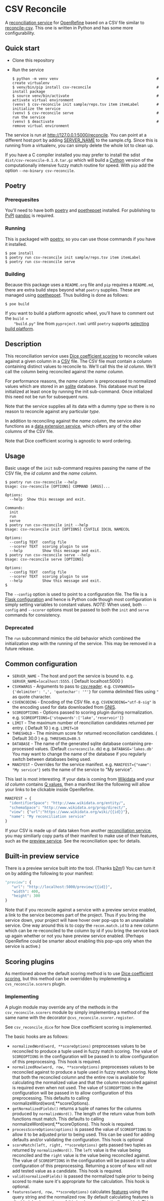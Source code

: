 #+OPTIONS: ^:nil
* CSV Reconcile
  A [[https://github.com/reconciliation-api/specs][reconciliation service]] for [[https://openrefine.org/][OpenRefine]] based on a CSV file similar to [[http://okfnlabs.org/reconcile-csv/][reconcile-csv]].  This one is written in Python and has some more configurability.

** Quick start
   - Clone this repository
   - Run the service
     : $ python -m venv venv                                             # create virtualenv
     : $ venv/bin/pip install csv-reconcile                              # install package
     : $ source venv/bin/activate                                        # activate virtual environment
     : (venv) $ csv-reconcile init sample/reps.tsv item itemLabel        # initialize the service
     : (venv) $ csv-reconcile serve                                      # run the service
     : (venv) $ deactivate                                               # remove virtual environment

   The service is run at http://127.0.0.1:5000/reconcile.  You can point at a different host:port by
   adding [[https://flask.palletsprojects.com/en/0.12.x/config/][SERVER_NAME]] to the sample.cfg.  Since this is running from a virtualenv, you can simply
   delete the whole lot to clean up.

   If you have a C compiler installed you may prefer to install the sdist
   ~dist/csv-reconcile-0.1.0.tar.gz~ which will build a [[https://cython.readthedocs.io/en/latest/][Cython]] version of the computationally
   intensive fuzzy match routine for speed.  With ~pip~ add the option ~--no-binary csv-reconcile~.

** Poetry
*** Prerequesites
    You'll need to have both [[https://python-poetry.org/docs/][poetry]] and [[https://pypi.org/project/poethepoet/0.0.3/][poethepoet]] installed.  For publishing to [[https://pypi.org/][PyPI]] [[https://pandoc.org/][pandoc]] is required.

*** Running
   This is packaged with [[https://python-poetry.org/docs/][poetry]], so you can use those commands if you have it installed.
   : $ poe install
   : $ poetry run csv-reconcile init sample/reps.tsv item itemLabel
   : $ poetry run csv-reconcile serve

*** Building
    Because this package uses a ~README.org~ file and ~pip~ requires a ~README.md~, there are extra
    build steps beyond what ~poetry~ supplies.  These are managed using [[https://pypi.org/project/poethepoet/0.0.3/][poethepoet]].  Thus building is
    done as follows:

    : $ poe build

    If you want to build a platform agnostic wheel, you'll have to comment out the ~build =
    "build.py"~ line from ~pyproject.toml~ until ~poetry~ supports [[https://github.com/python-poetry/poetry/issues/3594][selecting build platform]].

** Description

   This reconciliation service uses [[https://en.wikipedia.org/wiki/S%C3%B8rensen%E2%80%93Dice_coefficient][Dice coefficient scoring]] to reconcile values against a given column
   in a [[https://en.wikipedia.org/wiki/Comma-separated_values][CSV]] file.  The CSV file must contain a column containing distinct values to reconcile to.
   We'll call this the /id column/.  We'll call the column being reconciled against the /name column/.

   For performance reasons, the /name column/ is preprocessed to normalized values which are stored
   in an [[https://www.sqlite.org/index.html][sqlite]] database.  This database must be initialized at least once by running the init
   sub-command.  Once initialized this need not be run for subsequent runs.

   Note that the service supplies all its data with a dummy /type/ so there is no reason to reconcile
   against any particular /type/.

   In addition to reconciling against the /name column/, the service also functions as a [[https://reconciliation-api.github.io/specs/latest/#data-extension-service][data extension
   service]], which offers any of the other columns of the CSV file.

   Note that Dice coefficient scoring is agnostic to word ordering.

** Usage

   Basic usage of the ~init~ sub-command requires passing the name of the CSV file, the /id column/
   and the /name column/.

   : $ poetry run csv-reconcile --help
   : Usage: csv-reconcile [OPTIONS] COMMAND [ARGS]...
   : 
   : Options:
   :   --help  Show this message and exit.
   : 
   : Commands:
   :   init
   :   run
   :   serve
   : $ poetry run csv-reconcile init --help
   : Usage: csv-reconcile init [OPTIONS] CSVFILE IDCOL NAMECOL
   : 
   : Options:
   :   --config TEXT  config file
   :   --scorer TEXT  scoring plugin to use
   :   --help         Show this message and exit.
   : $ poetry run csv-reconcile serve --help
   : Usage: csv-reconcile serve [OPTIONS]
   : 
   : Options:
   :   --config TEXT  config file
   :   --scorer TEXT  scoring plugin to use
   :   --help         Show this message and exit.
   : $

   The ~--config~ option is used to point to a configuration file.  The file is a [[https://flask.palletsprojects.com/en/1.1.x/config/][Flask
   configuration]] and hence is Python code though most configuration is simply setting variables to
   constant values.  /NOTE:/ When used, both ~--config~ and ~--scorer~ options must be passed to
   both the ~init~ and ~serve~ commands for consistency.

*** Deprecated
    The ~run~ subcommand mimics the old behavior which combined the initialization step with the
    running of the service.  This may be removed in a future release.

** Common configuration
   - ~SERVER_NAME~  - The host and port the service is bound to.
     e.g. ~SERVER_NAME=localhost:5555~.  ( Default localhost:5000 )
   - ~CSVKWARGS~  - Arguments to pass to [[https://docs.python.org/3/library/csv.html][csv.reader]].
     e.g. ~CSVKWARGS={'delimiter': ',', 'quotechar': '"'}~ for comma delimited files using ~"~ as quote character.
   - ~CSVENCODING~ - Encoding of the CSV file.
     e.g. ~CSVENCODING="utf-8-sig"~ is the encoding used for data downloaded from [[https://www.usgs.gov/core-science-systems/ngp/board-on-geographic-names/download-gnis-data][GNIS]].
   - ~SCOREOPTIONS~  - Options passed to scoring plugin during normalization.
     e.g. ~SCOREOPTIONS={'stopwords':['lake','reservoir']}~
   - ~LIMIT~      - The maximum number of reonciliation candidates returned per entry.  ( Default 10 )
     e.g. ~LIMIT=10~
   - ~THRESHOLD~  - The minimum score for returned reconciliation candidates.  ( Default 30.0 )
     e.g. ~THRESHOLD=80.5~
   - ~DATABASE~   - The name of the generated sqlite database containing pre-processed values.  (Default ~csvreconcile.db~)
     e.g. ~DATABASE='lakes.db'~  You may want to change the name of the database if you regularly switch between databases being used.
   - ~MANIFEST~   - Overrides for the service manifest.
     e.g. ~MANIFEST={"name": "My service"}~ sets the name of the service to "My service".

   This last is most interesting.  If your data is coming from [[https://www.wikidata.org][Wikidata]] and your /id column/
   contains [[https://www.wikidata.org/wiki/Help:Items][Q values]], then a manifest like the following will allow your links to be clickable inside OpenRefine.

   #+begin_src python
   MANIFEST = {
     "identifierSpace": "http://www.wikidata.org/entity/",
     "schemaSpace": "http://www.wikidata.org/prop/direct/",
     "view": {"url":"https://www.wikidata.org/wiki/{{id}}"},
     "name": "My reconciliation service"
   }
   #+end_src

   If your CSV is made up of data taken from another [[https://reconciliation-api.github.io/testbench/][reconciliation service]], you may similiarly copy
   parts of their manifest to make use of their features, such as the [[https://reconciliation-api.github.io/specs/latest/#preview-service][preview service]].  See the
   reconciliation spec for details.

** Built-in preview service
   There is a preview service built into the tool.  (Thanks [[https://github.com/b2m][b2m]]!)  You can turn it on by adding the
   following to your manifest:

   #+begin_src python
     "preview": {
        "url": "http://localhost:5000/preview/{{id}}",
        "width": 400,
        "height": 300
     }
   #+end_src

   Note that if you reconcile against a service with a preview service enabled, a link to the
   service becomes part of the project.  Thus if you bring the service down, your project will have
   hover over pop-ups to an unavailable service.  One way around this is to copy the
   ~recon.match.id~ to a new column which can be re-reconciled to the column by id if you bring the
   service back up again whether or not you have preview service enabled.  (Perhaps OpenRefine could
   be smarter about enabling this pop-ups only when the service is active.)

** Scoring plugins
   As mentioned above the default scoring method is to use [[https://en.wikipedia.org/wiki/S%C3%B8rensen%E2%80%93Dice_coefficient][Dice coefficient scoring]], but this method
   can be overridden by implementing a ~cvs_reconcile.scorers~ plugin.

*** Implementing
   A plugin module may override any of the methods in the ~csv_reconcile.scorers~ module by simply
   implementing a method of the same name with the decorator ~@cvs_reconcile.scorer.register~.

   See ~csv_reconcile_dice~ for how Dice coefficient scoring is implemented.

   The basic hooks are as follows:
   - ~normalizedWord(word, **scoreOptions)~ preprocesses values to be reconciled to produce a tuple
     used in fuzzy match scoring.  The value of ~SCOREOPTIONS~ in the configuration will be passed
     in to allow configuration of this preprocessing.  This hook is required.
   - ~normalizedRow(word, row, **scoreOptions)~ preprocesses values to be reconciled against to
     produce a tuple used in fuzzy match scoring.  Note that both the reconciled column and the
     entire row is available for calculating the normalized value and that the column reconciled
     against is required even when not used.  The value of ~SCOREOPTIONS~ in the configuration will
     be passed in to allow configuration of this preprocessing.  This defaults to calling
     normalizeWord(word,**scoreOptions).
   - ~getNormalizedFields()~ returns a tuple of names for the columns produced by ~normalizeWord()~.
     The length of the return value from both functions must match.  This defaults to calling
     normalizeWord(word,**scoreOptions).  This hook is required.
   - ~processScoreOptions(options)~ is passed the value of ~SCOREOPTIONS~ to allow it to be adjusted
     prior to being used.  This can be used for adding defaults and/or validating the configuration.
     This hook is optional
   - ~scoreMatch(left, right, **scoreOptions)~ gets passed two tuples as returned by
     ~normalizedWord()~.  The ~left~ value is the value being reconciled and the ~right~ value is
     the value being reconciled against.  The value of ~SCOREOPTIONS~ in the configuration will be
     passed in to allow configuration of this preprocessing.  Returning a score of ~None~ will not
     add tested value as a candidate. This hook is required.
   - ~valid(normalizedFields)~ is passed the normalized tuple prior to being scored to make sure
     it's appropriate for the calculation.  This hook is optional.
   - ~features(word, row, **scoreOptions)~ calculates [[https://reconciliation-api.github.io/specs/latest/#reconciliation-query-responses][features]] using the query string and the
     normalized row.  By default calculating features is disabled.  Implementions of this hook are
     automatically enabled.  This hook is optional.

*** Installing
    Hooks are automatically discovered as long as they provide a ~csv_reconcile.scorers~ [[https://setuptools.readthedocs.io/en/latest/userguide/entry_point.html][setuptools
    entry point]].  Poetry supplies a [[https://python-poetry.org/docs/pyproject/#plugins][plugins]] configuration which wraps the setuptools funtionality.

    The default Dice coefficent scoring is supplied via the following snippet from ~pyproject.toml~
    file.

    : [tool.poetry.plugins."csv_reconcile.scorers"]
    : "dice" = "csv_reconcile_dice"

    Here ~dice~ becomes the name of the scoring option and ~csv_reconcile_dice~ is the package
    implementing the plugin.

*** Using
    If there is only one scoring plugin available, that plugin is used.  If there are more than one
    available, you will be prompted to pass the ~--scorer~ option to select among the scoring options.

*** Known plugins
    See [[https://github.com/gitonthescene/csv-reconcile/wiki][wiki]] for list of known plugins.

** Testing
   Though I long for the old days when a unit test was a unit test, these days things are a bit more
   complicated with various versions of ~Python~ and installation of plugins to manage.  Now we have
   to wrestle with [[https://docs.python.org/3/tutorial/venv.html][virtual environments]].  ~poetry~ handles the virtual environment for developing,
   but testing involves covering more options.
   
*** Tests layout
    The tests directory structure is the following:

    : tests
    :     main
    :     plugins
    :         geo

    Tests for the main package are found under ~main~ and don't require installing any other
    packages whereas tests under ~plugins~ require the installation of the given plugin.
    
*** Running tests
**** Basic tests
     These tests are written with [[https://docs.pytest.org/en/6.2.x/contents.html][pytest]] and can be running through ~poetry~ as follows:

     : $ poetry run pytest

     To avoid the complications that come from installing plugins, there is a ~poe~ script for
     running only the tests under main which can be invoked as follows:

     : $ poe test

     For steady state developing this is probably the command you'll use most often.
     
**** Build matrices
     The GitHub Actions for this project currently use a [[https://docs.github.com/en/actions/learn-github-actions/managing-complex-workflows#using-a-build-matrix][build matrix]] across a couple of
     architectures and several versions of ~Python~, but a similar effect can be achieved using [[https://nox.thea.codes/en/stable/tutorial.html][nox]].

     ~nox~ manages the creation of various virtual environments in what they call "sessions", from
     which various commands can be run.  This project's ~noxfile.py~ manages the installation of the
     ~csv-reconcile-geo~ plugin for the plugin tests as well as running across several versions of
     ~Python~.  See the ~nox~ documentation for detail.

     Some versions of this command you're likely to run are as follows:

     : $ nox      # Run all the tests building virtual environemnts from scratch
     : $ nox -r   # Reuse previously built virtual environments for speed
     : $ nox -s test_geo  # Run only the tests for the csv-reconcile-geo plugin
     : $ nox -s test_main -p 3.8   # Run only the main tests with Python3.8

     Eventually, the GitHub Actions may be changed to use [[https://github.com/marketplace/actions/setup-nox][setup-nox]].
     
** Future enhancements

   It would be nice to add support for using [[https://reconciliation-api.github.io/specs/latest/#structure-of-a-reconciliation-query][properties]] as part of the scoring, so that more than
   one column of the csv could be taken into consideration.

